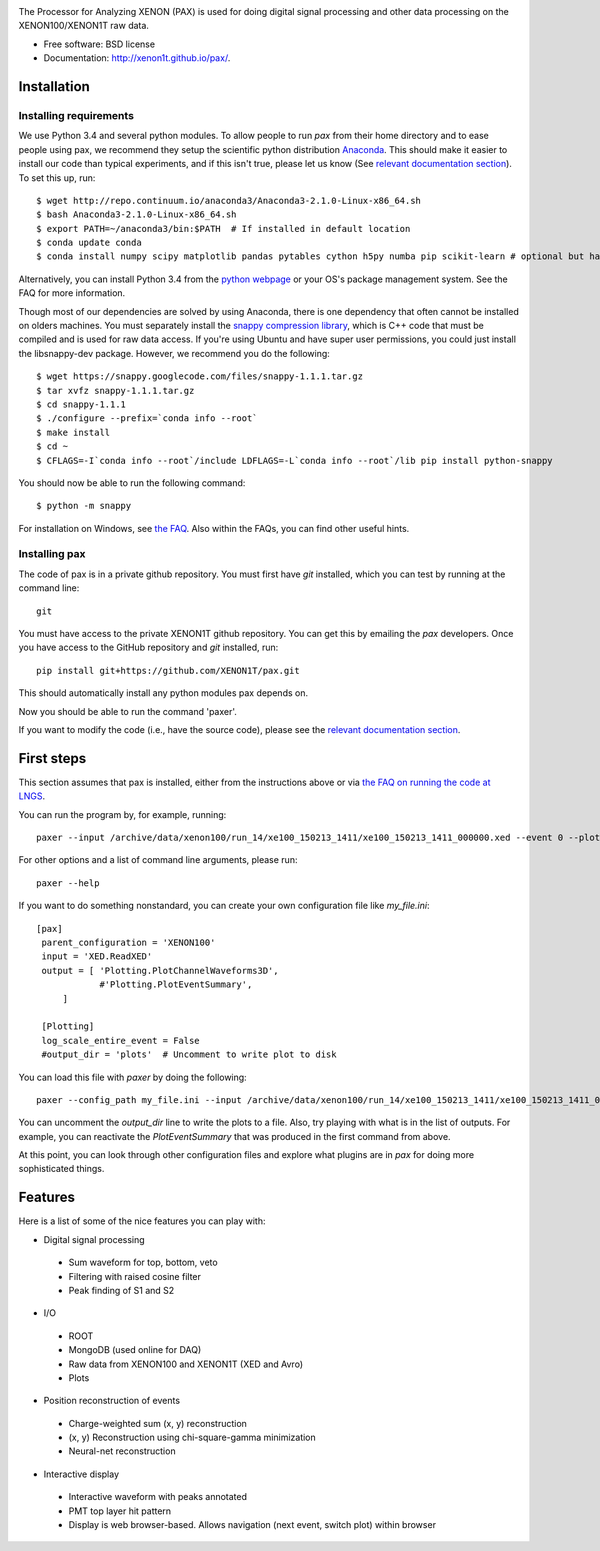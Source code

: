 .. image:: docs/pax_logo_bw_cropped.png

The Processor for Analyzing XENON (PAX) is used for doing digital signal
processing and other data processing on the XENON100/XENON1T raw data.

* Free software: BSD license
* Documentation: http://xenon1t.github.io/pax/.

.. image:: https://magnum.travis-ci.com/XENON1T/pax.svg?token=8i3psWNJAskpVjC6qe3w&branch=master
    :target: https://magnum.travis-ci.com/XENON1T/pax
.. image:: https://coveralls.io/repos/XENON1T/pax/badge.svg?branch=master
    :target: https://coveralls.io/r/XENON1T/pax?branch=master

Installation
=============

Installing requirements
-----------------------

We use Python 3.4 and several python modules. To allow people to run `pax` from
their home directory and to ease people using pax, we recommend they setup the
scientific python distribution `Anaconda <https://store.continuum.io/cshop/anaconda/>`_.
This should make it easier to install our code than typical experiments, and if this
isn't true, please let us know (See `relevant documentation section`_).  To set this
up, run::

  $ wget http://repo.continuum.io/anaconda3/Anaconda3-2.1.0-Linux-x86_64.sh
  $ bash Anaconda3-2.1.0-Linux-x86_64.sh
  $ export PATH=~/anaconda3/bin:$PATH  # If installed in default location
  $ conda update conda
  $ conda install numpy scipy matplotlib pandas pytables cython h5py numba pip scikit-learn # optional but handy

Alternatively, you can install Python 3.4 from the `python webpage <https://www.python.org/>`_ 
or your OS's package management system. See the FAQ for more information.

Though most of our dependencies are solved by using Anaconda, there is one
dependency that often cannot be installed on olders machines. You must separately 
install the `snappy compression library <https://code.google.com/p/snappy/>`_,
which is C++ code that must be compiled and is used for raw data access. If 
you're using Ubuntu and have super user permissions, you could just install the libsnappy-dev package.  
However, we recommend you do the following::

  $ wget https://snappy.googlecode.com/files/snappy-1.1.1.tar.gz
  $ tar xvfz snappy-1.1.1.tar.gz 
  $ cd snappy-1.1.1
  $ ./configure --prefix=`conda info --root`
  $ make install
  $ cd ~
  $ CFLAGS=-I`conda info --root`/include LDFLAGS=-L`conda info --root`/lib pip install python-snappy
  
You should now be able to run the following command::

  $ python -m snappy

For installation on Windows, see `the FAQ <http://xenon1t.github.io/pax/faq.html#can-i-set-up-pax-on-my-windows-machine>`_. 
Also within the FAQs, you can find other useful hints.

Installing pax
--------------

The code of pax is in a private github repository. You must first have `git`
installed, which you can test by running at the command line::

  git

You must have access to the private XENON1T github repository.  You can get this by emailing the `pax` developers.  Once you have access to the GitHub repository and `git` installed, run::

    pip install git+https://github.com/XENON1T/pax.git

This should automatically install any python modules pax depends on. 

Now you should be able to run the command 'paxer'.

If you want to modify the code (i.e., have the source code), please see the
`relevant documentation section`_.

.. _relevant documentation section: CONTRIBUTING.rst


First steps
===========

This section assumes that pax is installed, either from the instructions above
or via `the FAQ on running the code at LNGS <http://xenon1t.github.io/pax/faq.html#how-do-i-run-pax-at-lngs-on-xecluster>`_.

You can run the program by, for example, running::

  paxer --input /archive/data/xenon100/run_14/xe100_150213_1411/xe100_150213_1411_000000.xed --event 0 --plot

For other options and a list of command line arguments, please run::

  paxer --help

If you want to do something nonstandard, you can create your own configuration file
like `my_file.ini`::

   [pax]
    parent_configuration = 'XENON100'
    input = 'XED.ReadXED'
    output = [ 'Plotting.PlotChannelWaveforms3D',
               #'Plotting.PlotEventSummary',
        ]

    [Plotting]
    log_scale_entire_event = False
    #output_dir = 'plots'  # Uncomment to write plot to disk



You can load this file with `paxer` by doing the following::

  paxer --config_path my_file.ini --input /archive/data/xenon100/run_14/xe100_150213_1411/xe100_150213_1411_000000.xed --event 0

You can uncomment the `output_dir` line to write the plots to a file.  Also, try
playing with what is in the list of outputs.  For example, you can reactivate
the `PlotEventSummary` that was produced in the first command from above.

At this point, you can look through other configuration files and explore what
plugins are in `pax` for doing more sophisticated things.

Features
========

Here is a list of some of the nice features you can play with:

* Digital signal processing

 * Sum waveform for top, bottom, veto
 * Filtering with raised cosine filter
 * Peak finding of S1 and S2

* I/O

 * ROOT
 * MongoDB (used online for DAQ)
 * Raw data from XENON100 and XENON1T (XED and Avro)
 * Plots

* Position reconstruction of events

 * Charge-weighted sum (x, y) reconstruction
 * (x, y) Reconstruction using chi-square-gamma minimization
 * Neural-net reconstruction


* Interactive display

 * Interactive waveform with peaks annotated
 * PMT top layer hit pattern
 * Display is web browser-based. Allows navigation (next event, switch plot)
   within browser
